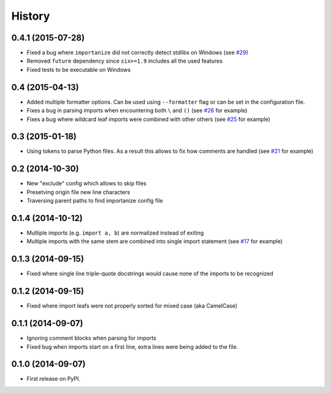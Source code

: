 .. :changelog:

History
-------

0.4.1 (2015-07-28)
~~~~~~~~~~~~~~~~~~

* Fixed a bug where ``importanize`` did not correctly detect stdlibs on Windows
  (see `#29 <https://github.com/miki725/importanize/issues/29/>`_)
* Removed ``future`` dependency since ``six>=1.9`` includes all the used features
* Fixed tests to be executable on Windows

0.4 (2015-04-13)
~~~~~~~~~~~~~~~~

* Added multiple formatter options. Can be used using ``--formatter``
  flag or can be set in the configuration file.
* Fixes a bug in parsing imports when encountering both ``\`` and ``()``
  (see `#26 <https://github.com/miki725/importanize/issues/26>`_ for example)
* Fixes a bug where wildcard leaf imports were combined with other others
  (see `#25 <https://github.com/miki725/importanize/issues/25/>`_ for example)

0.3 (2015-01-18)
~~~~~~~~~~~~~~~~

* Using tokens to parse Python files. As a result this allows to
  fix how comments are handled
  (see `#21 <https://github.com/miki725/importanize/issues/21>`_ for example)

0.2 (2014-10-30)
~~~~~~~~~~~~~~~~

* New "exclude" config which allows to skip files
* Presetving origin file new line characters
* Traversing parent paths to find importanize config file

0.1.4 (2014-10-12)
~~~~~~~~~~~~~~~~~~

* Multiple imports (e.g. ``import a, b``) are normalized
  instead of exiting
* Multiple imports with the same stem are combined into
  single import statement
  (see `#17 <https://github.com/miki725/importanize/issues/17>`_ for example)

0.1.3 (2014-09-15)
~~~~~~~~~~~~~~~~~~

* Fixed where single line triple-quote docstrings would cause
  none of the imports to be recognized

0.1.2 (2014-09-15)
~~~~~~~~~~~~~~~~~~

* Fixed where import leafs were not properly sorted for
  mixed case (aka CamelCase)

0.1.1 (2014-09-07)
~~~~~~~~~~~~~~~~~~

* Ignoring comment blocks when parsing for imports
* Fixed bug when imports start on a first line,
  extra lines were being added to the file.

0.1.0 (2014-09-07)
~~~~~~~~~~~~~~~~~~

* First release on PyPI.
